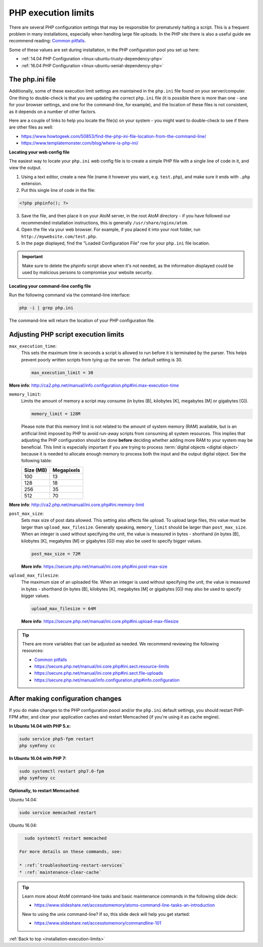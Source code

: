 .. _installation-execution-limits:

====================
PHP execution limits
====================

There are several PHP configuration settings that may be responsible for
prematurely halting a script. This is a frequent problem in many installations,
especially when handling large file uploads. In the PHP site there is also a
useful guide we recommend reading: `Common pitfalls
<https://secure.php.net/manual/features.file-upload.common-pitfalls.php>`_.

Some of these values are set during installation, in the PHP configuration
pool you set up here:

* :ref:`14.04 PHP Configuration <linux-ubuntu-trusty-dependency-php>`
* :ref:`16.04 PHP Configuration <linux-ubuntu-xenial-dependency-php>`

.. _execution-php-ini:

The php.ini file
================

Additionally, some of these execution limit settings are maintained in the
``php.ini`` file found on your server/computer. One thing to double-check is
that you are updating the correct ``php.ini`` file (it is possible there is
more than one - one for your browser settings, and one for the command-line,
for example), and the location of these files is not consistent, as it depends
on a number of other factors.

Here are a couple of links to help you locate the file(s) on your system - you
might want to double-check to see if there are other files as well:

* https://www.howtogeek.com/50853/find-the-php-ini-file-location-from-the-command-line/
* https://www.templatemonster.com/blog/where-is-php-ini/

**Locating your web config file**

The easiest way to locate your ``php.ini`` web config file is to create a simple 
PHP file with a single line of code in it, and view the output.

1. Using a text editor, create a new file (name it however you want, e.g. 
   ``test.php``), and make sure it ends with ``.php`` extension.

2. Put this single line of code in the file:

.. code-block:: php

   <?php phpinfo(); ?>

3. Save the file, and then place it on your AtoM server, in the root AtoM 
   directory - if you have followed our recommended installation instructions, this
   is generally ``/usr/share/nginx/atom``.

4. Open the file via your web browser. For example, if you placed it into your 
   root folder, run ``http://mywebsite.com/test.php``.

5. In the page displayed, find the "Loaded Configuration File" row for your 
   ``php.ini`` file location.

.. IMPORTANT::

   Make sure to delete the phpinfo script above when it's not needed, as the
   information displayed could be used by malicious persons to compromise your
   website security.

**Locating your command-line config file**

Run the following command via the command-line interface: 

.. code-block:: bash

   php -i | grep php.ini

The command-line will return the location of your PHP configuration file. 

.. _execution-adjusting-limits:

Adjusting PHP script execution limits
=====================================

``max_execution_time``:
  This sets the maximum time in seconds a script is allowed to run before it is 
  terminated by the parser. This helps prevent poorly written scripts from tying 
  up the server. The default setting is 30.

  .. code-block:: ini

    max_execution_limit = 30

**More info**: http://ca2.php.net/manual/info.configuration.php#ini.max-execution-time

``memory_limit``:
  Limits the amount of memory a script may consume (in bytes [B], kilobytes
  [K], megabytes [M] or gigabytes [G]).

  .. code-block:: ini

    memory_limit = 128M

  Please note that this memory limit is not related to the amount of system
  memory (RAM) available, but is an artificial limit imposed by PHP to avoid
  run-away scripts from consuming all system resources. This implies that
  adjusting the PHP configuration should be done **before** deciding whether
  adding more RAM to your system may be beneficial. This limit is especially
  important if you are trying to process :term:`digital objects <digital
  object>` because it is needed to allocate enough memory to process both the
  input and the output digital object. See the following table:

  +------------+------------+
  | Size (MB)  | Megapixels |
  +============+============+
  | 100        | 13         |
  +------------+------------+
  | 128        | 18         |
  +------------+------------+
  | 256        | 35         |
  +------------+------------+
  | 512        | 70         |
  +------------+------------+

**More info**: http://ca2.php.net/manual/ini.core.php#ini.memory-limit

``post_max_size``:
  Sets max size of post data allowed. This setting also affects file upload. 
  To upload large files, this value must be larger than ``upload_max_filesize``. 
  Generally speaking, ``memory_limit`` should be larger than ``post_max_size``. 
  When an integer is used without specifying the unit, the value is measured in 
  bytes - shorthand (in bytes [B], kilobytes [K], megabytes [M] or gigabytes [G])
  may also be used to specify bigger values.

  .. code-block:: ini

     post_max_size = 72M

  **More info**: https://secure.php.net/manual/ini.core.php#ini.post-max-size


``upload_max_filesize``:
  The maximum size of an uploaded file. When an integer is used without
  specifying the unit, the value is measured in bytes - shorthand (in bytes
  [B], kilobytes [K], megabytes [M] or gigabytes [G]) may also be used to
  specify bigger values.

  .. code-block:: ini

     upload_max_filesize = 64M

  **More info**: https://secure.php.net/manual/ini.core.php#ini.upload-max-filesize

.. TIP::

   There are more variables that can be adjusted as needed. We recommend 
   reviewing the following resources: 

   * `Common pitfalls <https://secure.php.net/manual/features.file-upload.common-pitfalls.php>`__
   * https://secure.php.net/manual/ini.core.php#ini.sect.resource-limits
   * https://secure.php.net/manual/ini.core.php#ini.sect.file-uploads
   * https://secure.php.net/manual/info.configuration.php#info.configuration

.. _execution-after-changes:

After making configuration changes
==================================

If you do make changes to the PHP configuration poool and/or the ``php.ini``
default settings, you should restart PHP-FPM after, and clear your application
caches and restart Memcached (if you're using it as cache engine).

**In Ubuntu 14.04 with PHP 5.x:**

.. code-block:: bash

   sudo service php5-fpm restart
   php symfony cc

**In Ubuntu 16.04 with PHP 7:**

.. code-block:: bash

   sudo systemctl restart php7.0-fpm
   php symfony cc

**Optionally, to restart Memcached**:

Ubuntu 14.04:

.. code-block:: bash

   sudo service memcached restart

Ubuntu 16.04:

.. code-block:: bash

   sudo systemctl restart memcached

 For more details on these commands, see:

 * :ref:`troubleshooting-restart-services`
 * :ref:`maintenance-clear-cache`

.. TIP::

   Learn more about AtoM command-line tasks and basic maintenance commands in 
   the following slide deck: 

   *  https://www.slideshare.net/accesstomemory/atoms-command-line-tasks-an-introduction

   New to using the unix command-line? If so, this slide deck will help you 
   get started:

   * https://www.slideshare.net/accesstomemory/commandline-101

.. SEEALSO::

   * :ref:`maintenance-troubleshooting`
   * :ref:`maintenance-cli-tools`

:ref:`Back to top <installation-execution-limits>`
